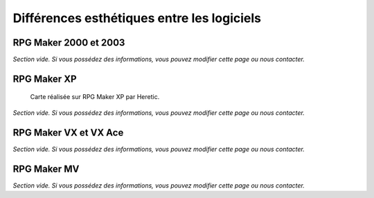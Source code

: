 .. meta::
   :description: Comparez les graphismes des différentes versions de RPG Maker. Choisissez le style graphique qui correspond le mieux à votre jeu.

.. _esthetique:

Différences esthétiques entre les logiciels
===========================================

RPG Maker 2000 et 2003
----------------------

*Section vide. Si vous possédez des informations, vous pouvez modifier cette page ou nous contacter.*

RPG Maker XP
------------

.. figure:: https://i.imgur.com/MpSYVZc.png
   :alt: Illustration

   Carte réalisée sur RPG Maker XP par Heretic.

*Section vide. Si vous possédez des informations, vous pouvez modifier cette page ou nous contacter.*

RPG Maker VX et VX Ace
----------------------

*Section vide. Si vous possédez des informations, vous pouvez modifier cette page ou nous contacter.*

RPG Maker MV
------------

*Section vide. Si vous possédez des informations, vous pouvez modifier cette page ou nous contacter.*
